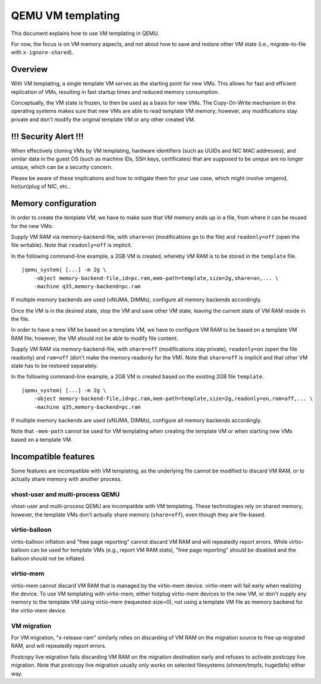 QEMU VM templating
==================

This document explains how to use VM templating in QEMU.

For now, the focus is on VM memory aspects, and not about how to save and
restore other VM state (i.e., migrate-to-file with ``x-ignore-shared``).

Overview
--------

With VM templating, a single template VM serves as the starting point for
new VMs. This allows for fast and efficient replication of VMs, resulting
in fast startup times and reduced memory consumption.

Conceptually, the VM state is frozen, to then be used as a basis for new
VMs. The Copy-On-Write mechanism in the operating systems makes sure that
new VMs are able to read template VM memory; however, any modifications
stay private and don't modify the original template VM or any other
created VM.

!!! Security Alert !!!
----------------------

When effectively cloning VMs by VM templating, hardware identifiers
(such as UUIDs and NIC MAC addresses), and similar data in the guest OS
(such as machine IDs, SSH keys, certificates) that are supposed to be
*unique* are no longer unique, which can be a security concern.

Please be aware of these implications and how to mitigate them for your
use case, which might involve vmgenid, hot(un)plug of NIC, etc..

Memory configuration
--------------------

In order to create the template VM, we have to make sure that VM memory
ends up in a file, from where it can be reused for the new VMs:

Supply VM RAM via memory-backend-file, with ``share=on`` (modifications go
to the file) and ``readonly=off`` (open the file writable). Note that
``readonly=off`` is implicit.

In the following command-line example, a 2GB VM is created, whereby VM RAM
is to be stored in the ``template`` file.

.. parsed-literal::

    |qemu_system| [...] -m 2g \\
        -object memory-backend-file,id=pc.ram,mem-path=template,size=2g,share=on,... \\
        -machine q35,memory-backend=pc.ram

If multiple memory backends are used (vNUMA, DIMMs), configure all
memory backends accordingly.

Once the VM is in the desired state, stop the VM and save other VM state,
leaving the current state of VM RAM reside in the file.

In order to have a new VM be based on a template VM, we have to
configure VM RAM to be based on a template VM RAM file; however, the VM
should not be able to modify file content.

Supply VM RAM via memory-backend-file, with ``share=off`` (modifications
stay private), ``readonly=on`` (open the file readonly) and ``rom=off``
(don't make the memory readonly for the VM). Note that ``share=off`` is
implicit and that other VM state has to be restored separately.

In the following command-line example, a 2GB VM is created based on the
existing 2GB file ``template``.

.. parsed-literal::

    |qemu_system| [...] -m 2g \\
        -object memory-backend-file,id=pc.ram,mem-path=template,size=2g,readonly=on,rom=off,... \\
        -machine q35,memory-backend=pc.ram

If multiple memory backends are used (vNUMA, DIMMs), configure all
memory backends accordingly.

Note that ``-mem-path`` cannot be used for VM templating when creating the
template VM or when starting new VMs based on a template VM.

Incompatible features
---------------------

Some features are incompatible with VM templating, as the underlying file
cannot be modified to discard VM RAM, or to actually share memory with
another process.

vhost-user and multi-process QEMU
~~~~~~~~~~~~~~~~~~~~~~~~~~~~~~~~~

vhost-user and multi-process QEMU are incompatible with VM templating.
These technologies rely on shared memory, however, the template VMs
don't actually share memory (``share=off``), even though they are
file-based.

virtio-balloon
~~~~~~~~~~~~~~

virtio-balloon inflation and "free page reporting" cannot discard VM RAM
and will repeatedly report errors. While virtio-balloon can be used
for template VMs (e.g., report VM RAM stats), "free page reporting"
should be disabled and the balloon should not be inflated.

virtio-mem
~~~~~~~~~~

virtio-mem cannot discard VM RAM that is managed by the virtio-mem
device. virtio-mem will fail early when realizing the device. To use
VM templating with virtio-mem, either hotplug virtio-mem devices to the
new VM, or don't supply any memory to the template VM using virtio-mem
(requested-size=0), not using a template VM file as memory backend for the
virtio-mem device.

VM migration
~~~~~~~~~~~~

For VM migration, "x-release-ram" similarly relies on discarding of VM
RAM on the migration source to free up migrated RAM, and will
repeatedly report errors.

Postcopy live migration fails discarding VM RAM on the migration
destination early and refuses to activate postcopy live migration. Note
that postcopy live migration usually only works on selected filesystems
(shmem/tmpfs, hugetlbfs) either way.
